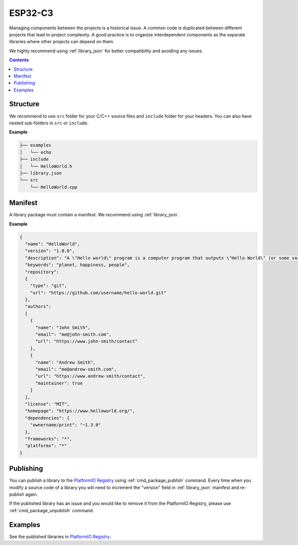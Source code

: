 
.. _ESP32_C3:

ESP32-C3
================

Managing components between the projects is a historical issue. A common code
is duplicated between different projects that lead to project complexity.
A good practice is to organize interdependent components as the separate libraries
where other projects can depend on them.

We highly recommend using :ref:`library_json` for better compatibility and avoiding any issues.

.. contents:: Contents
    :local:

Structure
---------

We recommend to use ``src`` folder for your C/C++ source files and ``include`` folder
for your headers. You can also have nested sub-folders in ``src`` or ``include``.

**Example**

.. code::

    ├── examples
    │   └── echo
    ├── include
    │   └── HelloWorld.h
    ├── library.json
    └── src
        └── HelloWorld.cpp

Manifest
--------

A library package must contain a manifest. We recommend using :ref:`library_json`.

**Example**

.. code-block:: javascript

    {
      "name": "HelloWorld",
      "version": "1.0.0",
      "description": "A \"Hello world\" program is a computer program that outputs \"Hello World\" (or some variant) on a display device",
      "keywords": "planet, happiness, people",
      "repository":
      {
        "type": "git",
        "url": "https://github.com/username/hello-world.git"
      },
      "authors":
      [
        {
          "name": "John Smith",
          "email": "me@john-smith.com",
          "url": "https://www.john-smith/contact"
        },
        {
          "name": "Andrew Smith",
          "email": "me@andrew-smith.com",
          "url": "https://www.andrew-smith/contact",
          "maintainer": true
        }
      ],
      "license": "MIT",
      "homepage": "https://www.helloworld.org/",
      "dependencies": {
        "ownername/print": "~1.3.0"
      },
      "frameworks": "*",
      "platforms": "*"
    }


Publishing
----------

You can publish a library to the `PlatformIO Registry <https://www.soc.xin/lib>`__
using :ref:`cmd_package_publish` command. Every time when you modify a source code of
a library you will need to increment the "version" field in :ref:`library_json` manifest
and re-publish again.

If the published library has an issue and you would like to remove it from the PlatformIO
Registry, please use :ref:`cmd_package_unpublish` command.

Examples
--------

See the published libraries in `PlatformIO Registry <https://www.soc.xin/lib>`__.
